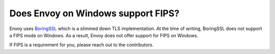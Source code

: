 Does Envoy on Windows support FIPS?
===================================

Envoy uses `BoringSSL <https://boringssl.googlesource.com/boringssl/>`_  which is a slimmed down TLS implementation. At the time of writing,
BoringSSL does not support a FIPS mode on Windows. As a result, Envoy does not offer support for FIPS on Windows.

If FIPS is a requirement for you, please reach out to the contributors.